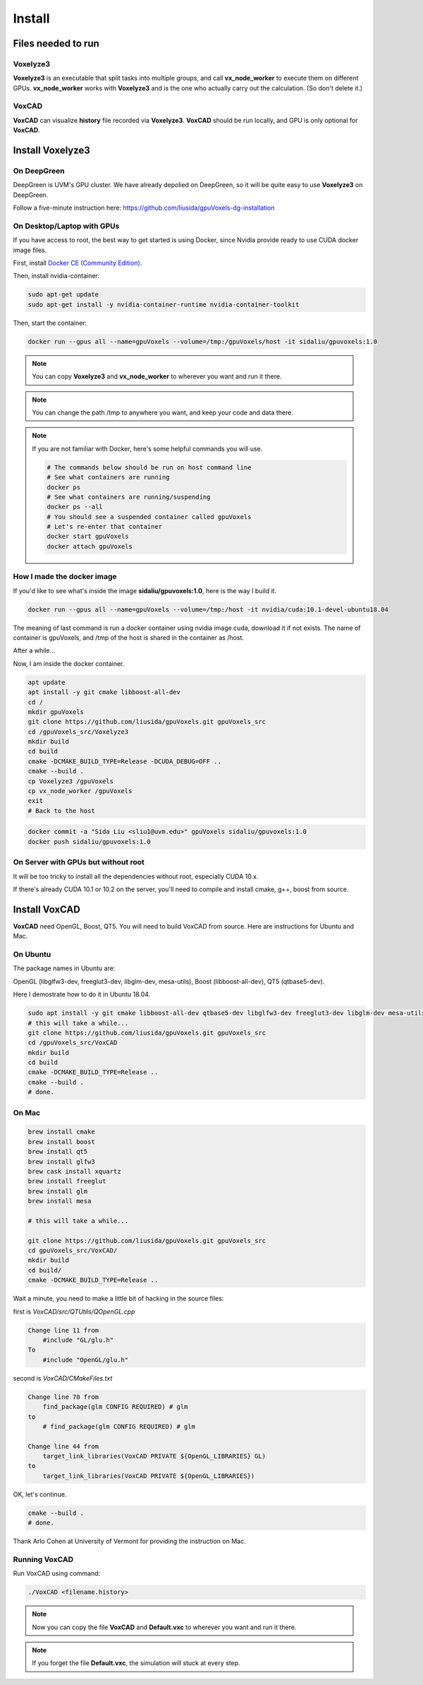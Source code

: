 Install
=======

Files needed to run
-------------------

Voxelyze3
^^^^^^^^^

**Voxelyze3** is an executable that split tasks into multiple groups, and call **vx_node_worker** to execute them on different GPUs. **vx_node_worker** works with **Voxelyze3** and is the one who actually carry out the calculation. (So don't delete it.)

VoxCAD
^^^^^^

**VoxCAD** can visualize **history** file recorded via **Voxelyze3**. **VoxCAD** should be run locally, and GPU is only optional for **VoxCAD**.

Install Voxelyze3
-----------------

On DeepGreen
^^^^^^^^^^^^

DeepGreen is UVM's GPU cluster. We have already depolied on DeepGreen, so it will be quite easy to use **Voxelyze3** on DeepGreen.

Follow a five-minute instruction here: `https://github.com/liusida/gpuVoxels-dg-installation <https://github.com/liusida/gpuVoxels-dg-installation>`_

On Desktop/Laptop with GPUs
^^^^^^^^^^^^^^^^^^^^^^^^^^^

If you have access to root, the best way to get started is using Docker, since Nvidia provide ready to use CUDA docker image files.

First, install `Docker CE (Community Edition) <https://docs.docker.com/install/linux/docker-ce/ubuntu/>`_.

Then, install nvidia-container:

.. code:: bash

    sudo apt-get update
    sudo apt-get install -y nvidia-container-runtime nvidia-container-toolkit

Then, start the container:

.. code:: bash

    docker run --gpus all --name=gpuVoxels --volume=/tmp:/gpuVoxels/host -it sidaliu/gpuvoxels:1.0

.. note::
    You can copy **Voxelyze3** and **vx_node_worker** to wherever you want and run it there.

.. note::
    You can change the path /tmp to anywhere you want, and keep your code and data there.

.. note::
    If you are not familiar with Docker, here's some helpful commands you will use.

    .. code:: bash

        # The commands below should be run on host command line
        # See what containers are running
        docker ps
        # See what containers are running/suspending
        docker ps --all
        # You should see a suspended container called gpuVoxels
        # Let's re-enter that container
        docker start gpuVoxels
        docker attach gpuVoxels

How I made the docker image
^^^^^^^^^^^^^^^^^^^^^^^^^^^

If you'd like to see what's inside the image **sidaliu/gpuvoxels:1.0**, here is the way I build it.

.. code:: bash

    docker run --gpus all --name=gpuVoxels --volume=/tmp:/host -it nvidia/cuda:10.1-devel-ubuntu18.04

The meaning of last command is run a docker container using nvidia image cuda, download it if not exists.
The name of container is gpuVoxels, and /tmp of the host is shared in the container as /host.

After a while...

Now, I am inside the docker container.

.. code:: bash

    apt update
    apt install -y git cmake libboost-all-dev
    cd /
    mkdir gpuVoxels
    git clone https://github.com/liusida/gpuVoxels.git gpuVoxels_src
    cd /gpuVoxels_src/Voxelyze3
    mkdir build
    cd build
    cmake -DCMAKE_BUILD_TYPE=Release -DCUDA_DEBUG=OFF ..
    cmake --build .
    cp Voxelyze3 /gpuVoxels
    cp vx_node_worker /gpuVoxels
    exit
    # Back to the host

.. code:: bash

    docker commit -a "Sida Liu <sliu1@uvm.edu>" gpuVoxels sidaliu/gpuvoxels:1.0
    docker push sidaliu/gpuvoxels:1.0

On Server with GPUs but without root
^^^^^^^^^^^^^^^^^^^^^^^^^^^^^^^^^^^^

It will be too tricky to install all the dependencies without root, especially CUDA 10.x.

If there's already CUDA 10.1 or 10.2 on the server, you'll need to compile and install cmake, g++, boost from source.


Install VoxCAD
--------------

**VoxCAD** need OpenGL, Boost, QT5. You will need to build VoxCAD from source. Here are instructions for Ubuntu and Mac.

On Ubuntu
^^^^^^^^^

The package names in Ubuntu are:

OpenGL (libglfw3-dev, freeglut3-dev, libglm-dev, mesa-utils), Boost (libboost-all-dev), QT5 (qtbase5-dev). 

Here I demostrate how to do it in Ubuntu 18.04.

.. code:: bash

    sudo apt install -y git cmake libboost-all-dev qtbase5-dev libglfw3-dev freeglut3-dev libglm-dev mesa-utils
    # this will take a while...
    git clone https://github.com/liusida/gpuVoxels.git gpuVoxels_src
    cd /gpuVoxels_src/VoxCAD
    mkdir build
    cd build
    cmake -DCMAKE_BUILD_TYPE=Release ..
    cmake --build .
    # done.

On Mac
^^^^^^

.. code:: bash

    brew install cmake
    brew install boost
    brew install qt5
    brew install glfw3
    brew cask install xquartz
    brew install freeglut
    brew install glm
    brew install mesa

    # this will take a while...

    git clone https://github.com/liusida/gpuVoxels.git gpuVoxels_src
    cd gpuVoxels_src/VoxCAD/
    mkdir build
    cd build/
    cmake -DCMAKE_BUILD_TYPE=Release ..


Wait a minute, you need to make a little bit of hacking in the source files:

first is `VoxCAD/src/QTUtils/QOpenGL.cpp`

.. code:: c

    Change line 11 from 
        #include "GL/glu.h"
    To    
        #include "OpenGL/glu.h"

second is `VoxCAD/CMakeFiles.txt`

.. code:: bash

    Change line 70 from
        find_package(glm CONFIG REQUIRED) # glm
    to 
        # find_package(glm CONFIG REQUIRED) # glm

    Change line 44 from
        target_link_libraries(VoxCAD PRIVATE ${OpenGL_LIBRARIES} GL)
    to 
        target_link_libraries(VoxCAD PRIVATE ${OpenGL_LIBRARIES})

OK, let's continue.

.. code:: bash

    cmake --build .
    # done.

Thank Arlo Cohen at University of Vermont for providing the instruction on Mac.

Running VoxCAD
^^^^^^^^^^^^^^

Run VoxCAD using command:

.. code:: bash

    ./VoxCAD <filename.history>

.. note::
    Now you can copy the file **VoxCAD** and **Default.vxc** to wherever you want and run it there.

.. note::
    If you forget the file **Default.vxc**, the simulation will stuck at every step.
